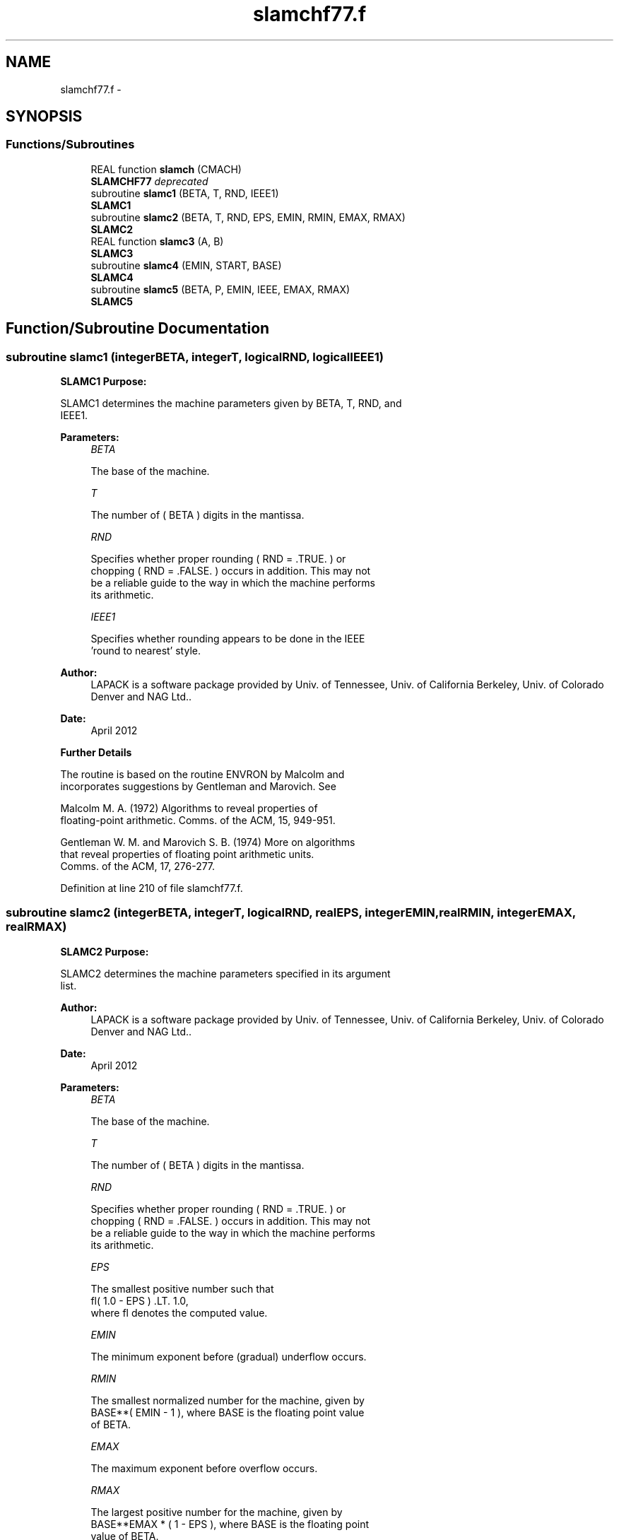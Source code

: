 .TH "slamchf77.f" 3 "Sat Nov 16 2013" "Version 3.4.2" "LAPACK" \" -*- nroff -*-
.ad l
.nh
.SH NAME
slamchf77.f \- 
.SH SYNOPSIS
.br
.PP
.SS "Functions/Subroutines"

.in +1c
.ti -1c
.RI "REAL function \fBslamch\fP (CMACH)"
.br
.RI "\fI\fBSLAMCHF77\fP deprecated \fP"
.ti -1c
.RI "subroutine \fBslamc1\fP (BETA, T, RND, IEEE1)"
.br
.RI "\fI\fBSLAMC1\fP \fP"
.ti -1c
.RI "subroutine \fBslamc2\fP (BETA, T, RND, EPS, EMIN, RMIN, EMAX, RMAX)"
.br
.RI "\fI\fBSLAMC2\fP \fP"
.ti -1c
.RI "REAL function \fBslamc3\fP (A, B)"
.br
.RI "\fI\fBSLAMC3\fP \fP"
.ti -1c
.RI "subroutine \fBslamc4\fP (EMIN, START, BASE)"
.br
.RI "\fI\fBSLAMC4\fP \fP"
.ti -1c
.RI "subroutine \fBslamc5\fP (BETA, P, EMIN, IEEE, EMAX, RMAX)"
.br
.RI "\fI\fBSLAMC5\fP \fP"
.in -1c
.SH "Function/Subroutine Documentation"
.PP 
.SS "subroutine slamc1 (integerBETA, integerT, logicalRND, logicalIEEE1)"

.PP
\fBSLAMC1\fP \fBPurpose:\fP 
.PP
.nf
 SLAMC1 determines the machine parameters given by BETA, T, RND, and
 IEEE1.
.fi
.PP
.PP
\fBParameters:\fP
.RS 4
\fIBETA\fP 
.PP
.nf
          The base of the machine.
.fi
.PP
.br
\fIT\fP 
.PP
.nf
          The number of ( BETA ) digits in the mantissa.
.fi
.PP
.br
\fIRND\fP 
.PP
.nf
          Specifies whether proper rounding  ( RND = .TRUE. )  or
          chopping  ( RND = .FALSE. )  occurs in addition. This may not
          be a reliable guide to the way in which the machine performs
          its arithmetic.
.fi
.PP
.br
\fIIEEE1\fP 
.PP
.nf
          Specifies whether rounding appears to be done in the IEEE
          'round to nearest' style.
.fi
.PP
 
.RE
.PP
\fBAuthor:\fP
.RS 4
LAPACK is a software package provided by Univ\&. of Tennessee, Univ\&. of California Berkeley, Univ\&. of Colorado Denver and NAG Ltd\&.\&. 
.RE
.PP
\fBDate:\fP
.RS 4
April 2012
.RE
.PP
\fBFurther\fP \fBDetails\fP 
.PP
.nf
  The routine is based on the routine  ENVRON  by Malcolm and
  incorporates suggestions by Gentleman and Marovich. See

     Malcolm M. A. (1972) Algorithms to reveal properties of
        floating-point arithmetic. Comms. of the ACM, 15, 949-951.

     Gentleman W. M. and Marovich S. B. (1974) More on algorithms
        that reveal properties of floating point arithmetic units.
        Comms. of the ACM, 17, 276-277.
.fi
.PP
 
.PP
Definition at line 210 of file slamchf77\&.f\&.
.SS "subroutine slamc2 (integerBETA, integerT, logicalRND, realEPS, integerEMIN, realRMIN, integerEMAX, realRMAX)"

.PP
\fBSLAMC2\fP \fBPurpose:\fP 
.PP
.nf
 SLAMC2 determines the machine parameters specified in its argument
 list.
.fi
.PP
 
.PP
\fBAuthor:\fP
.RS 4
LAPACK is a software package provided by Univ\&. of Tennessee, Univ\&. of California Berkeley, Univ\&. of Colorado Denver and NAG Ltd\&.\&. 
.RE
.PP
\fBDate:\fP
.RS 4
April 2012
.RE
.PP
\fBParameters:\fP
.RS 4
\fIBETA\fP 
.PP
.nf
          The base of the machine.
.fi
.PP
.br
\fIT\fP 
.PP
.nf
          The number of ( BETA ) digits in the mantissa.
.fi
.PP
.br
\fIRND\fP 
.PP
.nf
          Specifies whether proper rounding  ( RND = .TRUE. )  or
          chopping  ( RND = .FALSE. )  occurs in addition. This may not
          be a reliable guide to the way in which the machine performs
          its arithmetic.
.fi
.PP
.br
\fIEPS\fP 
.PP
.nf
          The smallest positive number such that
             fl( 1.0 - EPS ) .LT. 1.0,
          where fl denotes the computed value.
.fi
.PP
.br
\fIEMIN\fP 
.PP
.nf
          The minimum exponent before (gradual) underflow occurs.
.fi
.PP
.br
\fIRMIN\fP 
.PP
.nf
          The smallest normalized number for the machine, given by
          BASE**( EMIN - 1 ), where  BASE  is the floating point value
          of BETA.
.fi
.PP
.br
\fIEMAX\fP 
.PP
.nf
          The maximum exponent before overflow occurs.
.fi
.PP
.br
\fIRMAX\fP 
.PP
.nf
          The largest positive number for the machine, given by
          BASE**EMAX * ( 1 - EPS ), where  BASE  is the floating point
          value of BETA.
.fi
.PP
.RE
.PP
\fBFurther\fP \fBDetails\fP 
.PP
.nf
  The computation of  EPS  is based on a routine PARANOIA by
  W. Kahan of the University of California at Berkeley.
.fi
.PP
 
.PP
Definition at line 423 of file slamchf77\&.f\&.
.SS "REAL function slamc3 (realA, realB)"

.PP
\fBSLAMC3\fP \fBPurpose:\fP 
.PP
.nf
 SLAMC3  is intended to force  A  and  B  to be stored prior to doing
 the addition of  A  and  B ,  for use in situations where optimizers
 might hold one of these in a register.
.fi
.PP
.PP
\fBParameters:\fP
.RS 4
\fIA\fP 
.br
\fIB\fP 
.PP
.nf
          The values A and B.
.fi
.PP
 
.RE
.PP

.PP
Definition at line 646 of file slamchf77\&.f\&.
.SS "subroutine slamc4 (integerEMIN, realSTART, integerBASE)"

.PP
\fBSLAMC4\fP \fBPurpose:\fP 
.PP
.nf
 SLAMC4 is a service routine for SLAMC2.
.fi
.PP
.PP
\fBParameters:\fP
.RS 4
\fIEMIN\fP 
.PP
.nf
          The minimum exponent before (gradual) underflow, computed by
          setting A = START and dividing by BASE until the previous A
          can not be recovered.
.fi
.PP
.br
\fISTART\fP 
.PP
.nf
          The starting point for determining EMIN.
.fi
.PP
.br
\fIBASE\fP 
.PP
.nf
          The base of the machine.
.fi
.PP
 
.RE
.PP

.PP
Definition at line 693 of file slamchf77\&.f\&.
.SS "subroutine slamc5 (integerBETA, integerP, integerEMIN, logicalIEEE, integerEMAX, realRMAX)"

.PP
\fBSLAMC5\fP \fBPurpose:\fP 
.PP
.nf
 SLAMC5 attempts to compute RMAX, the largest machine floating-point
 number, without overflow.  It assumes that EMAX + abs(EMIN) sum
 approximately to a power of 2.  It will fail on machines where this
 assumption does not hold, for example, the Cyber 205 (EMIN = -28625,
 EMAX = 28718).  It will also fail if the value supplied for EMIN is
 too large (i.e. too close to zero), probably with overflow.
.fi
.PP
.PP
\fBParameters:\fP
.RS 4
\fIBETA\fP 
.PP
.nf
          The base of floating-point arithmetic.
.fi
.PP
.br
\fIP\fP 
.PP
.nf
          The number of base BETA digits in the mantissa of a
          floating-point value.
.fi
.PP
.br
\fIEMIN\fP 
.PP
.nf
          The minimum exponent before (gradual) underflow.
.fi
.PP
.br
\fIIEEE\fP 
.PP
.nf
          A logical flag specifying whether or not the arithmetic
          system is thought to comply with the IEEE standard.
.fi
.PP
.br
\fIEMAX\fP 
.PP
.nf
          The largest exponent before overflow
.fi
.PP
.br
\fIRMAX\fP 
.PP
.nf
          The largest machine floating-point number.
.fi
.PP
 
.RE
.PP

.PP
Definition at line 801 of file slamchf77\&.f\&.
.SS "REAL function slamch (characterCMACH)"

.PP
\fBSLAMCHF77\fP deprecated \fBPurpose: \fP
.RS 4

.PP
.nf
 SLAMCH determines single precision machine parameters.
.fi
.PP
 
.RE
.PP
\fBParameters:\fP
.RS 4
\fICMACH\fP 
.PP
.nf
          Specifies the value to be returned by SLAMCH:
          = 'E' or 'e',   SLAMCH := eps
          = 'S' or 's ,   SLAMCH := sfmin
          = 'B' or 'b',   SLAMCH := base
          = 'P' or 'p',   SLAMCH := eps*base
          = 'N' or 'n',   SLAMCH := t
          = 'R' or 'r',   SLAMCH := rnd
          = 'M' or 'm',   SLAMCH := emin
          = 'U' or 'u',   SLAMCH := rmin
          = 'L' or 'l',   SLAMCH := emax
          = 'O' or 'o',   SLAMCH := rmax
          where
          eps   = relative machine precision
          sfmin = safe minimum, such that 1/sfmin does not overflow
          base  = base of the machine
          prec  = eps*base
          t     = number of (base) digits in the mantissa
          rnd   = 1.0 when rounding occurs in addition, 0.0 otherwise
          emin  = minimum exponent before (gradual) underflow
          rmin  = underflow threshold - base**(emin-1)
          emax  = largest exponent before overflow
          rmax  = overflow threshold  - (base**emax)*(1-eps)
.fi
.PP
 
.RE
.PP
\fBAuthor:\fP
.RS 4
Univ\&. of Tennessee 
.PP
Univ\&. of California Berkeley 
.PP
Univ\&. of Colorado Denver 
.PP
NAG Ltd\&. 
.RE
.PP
\fBDate:\fP
.RS 4
April 2012 
.RE
.PP

.PP
Definition at line 68 of file slamchf77\&.f\&.
.SH "Author"
.PP 
Generated automatically by Doxygen for LAPACK from the source code\&.
